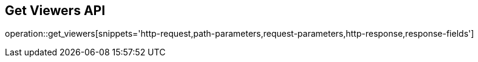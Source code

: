 == Get Viewers API

operation::get_viewers[snippets='http-request,path-parameters,request-parameters,http-response,response-fields']
